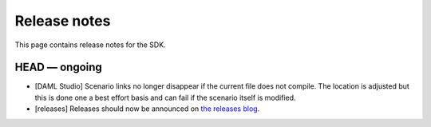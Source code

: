 .. Copyright (c) 2019 Digital Asset (Switzerland) GmbH and/or its affiliates. All rights reserved.
.. SPDX-License-Identifier: Apache-2.0

Release notes
#############

This page contains release notes for the SDK.

HEAD — ongoing
--------------

- [DAML Studio] Scenario links no longer disappear if the
  current file does not compile. The location is adjusted but this is done
  one a best effort basis and can fail if the scenario itself is modified.

- [releases] Releases should now be announced on `the releases blog
  <https://blog.daml.com/release-notes>`_.
